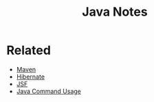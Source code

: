 #+TITLE: Java Notes

* Related

- [[file:maven.org][Maven]]
- [[file:hibernate.org][Hibernate]]
- [[file:jsf.org][JSF]]
- [[file:java_commands.org][Java Command Usage]]
